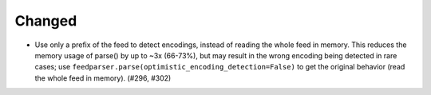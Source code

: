 Changed
-------

*   Use only a prefix of the feed to detect encodings,
    instead of reading the whole feed in memory.
    This reduces the memory usage of parse() by up to ~3x (66-73%),
    but may result in the wrong encoding being detected in rare cases;
    use ``feedparser.parse(optimistic_encoding_detection=False)``
    to get the original behavior (read the whole feed in memory).
    (#296, #302)

